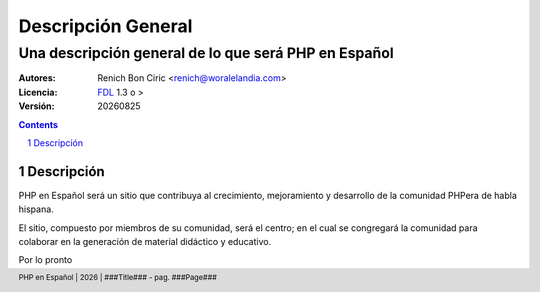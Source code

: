 ====================
Descripción General
====================
------------------------------------------------------
Una descripción general de lo que será PHP en Español
------------------------------------------------------

:Autores: 
    Renich Bon Ciric <renich@woralelandia.com>

:Licencia: 
    FDL_ 1.3 o >

:Versión:
    |version|

.. raw:: pdf

    PageBreak oneColumn

.. contents::

.. section-numbering::

.. raw:: pdf

    PageBreak oneColumn


Descripción
===========
PHP en Español será un sitio que contribuya al crecimiento, mejoramiento y desarrollo de la comunidad PHPera de habla hispana. 

El sitio, compuesto por miembros de su comunidad, será el centro; en el cual se congregará la comunidad para colaborar en la
generación de material didáctico y educativo.

Por lo pronto


.. Links
.. _FDL: http://www.gnu.org/licenses/fdl.txt

.. Directivas
.. |version| date:: %Y%m%d
.. |year| date:: %Y

.. Configuración
.. footer::
    PHP en Español | |year| | ###Title### - pag. ###Page###

